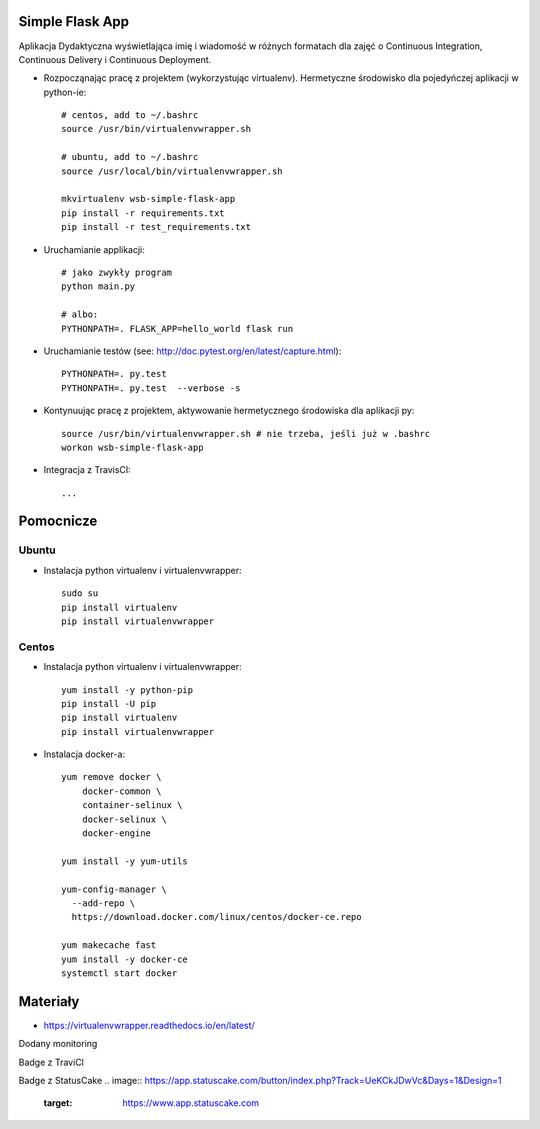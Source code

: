 Simple Flask App
================

Aplikacja Dydaktyczna wyświetlająca imię i wiadomość w różnych formatach dla zajęć
o Continuous Integration, Continuous Delivery i Continuous Deployment.

- Rozpocząnając pracę z projektem (wykorzystując virtualenv). Hermetyczne środowisko dla pojedyńczej aplikacji w python-ie:

  ::

    # centos, add to ~/.bashrc
    source /usr/bin/virtualenvwrapper.sh

    # ubuntu, add to ~/.bashrc
    source /usr/local/bin/virtualenvwrapper.sh

    mkvirtualenv wsb-simple-flask-app
    pip install -r requirements.txt
    pip install -r test_requirements.txt

- Uruchamianie applikacji:

  ::

    # jako zwykły program
    python main.py

    # albo:
    PYTHONPATH=. FLASK_APP=hello_world flask run

- Uruchamianie testów (see: http://doc.pytest.org/en/latest/capture.html):

  ::

    PYTHONPATH=. py.test
    PYTHONPATH=. py.test  --verbose -s

- Kontynuując pracę z projektem, aktywowanie hermetycznego środowiska dla aplikacji py:

  ::

    source /usr/bin/virtualenvwrapper.sh # nie trzeba, jeśli już w .bashrc
    workon wsb-simple-flask-app


- Integracja z TravisCI:

  ::

    ...


Pomocnicze
==========

Ubuntu
------

- Instalacja python virtualenv i virtualenvwrapper:

  ::

    sudo su
    pip install virtualenv
    pip install virtualenvwrapper

Centos
------

- Instalacja python virtualenv i virtualenvwrapper:

  ::

    yum install -y python-pip
    pip install -U pip
    pip install virtualenv
    pip install virtualenvwrapper

- Instalacja docker-a:

  ::

    yum remove docker \
        docker-common \
        container-selinux \
        docker-selinux \
        docker-engine

    yum install -y yum-utils

    yum-config-manager \
      --add-repo \
      https://download.docker.com/linux/centos/docker-ce.repo

    yum makecache fast
    yum install -y docker-ce
    systemctl start docker

Materiały
=========

- https://virtualenvwrapper.readthedocs.io/en/latest/

Dodany monitoring

Badge z TraviCl

.. image:: https://travis-ci.org/magdalenaspiew/se_hello_printer_app.svg?branch=master
    :target: https://travis-ci.org/magdalenaspiew/se_hello_printer_app

Badge z StatusCake
.. image:: https://app.statuscake.com/button/index.php?Track=UeKCkJDwVc&Days=1&Design=1
    :target: https://www.app.statuscake.com

